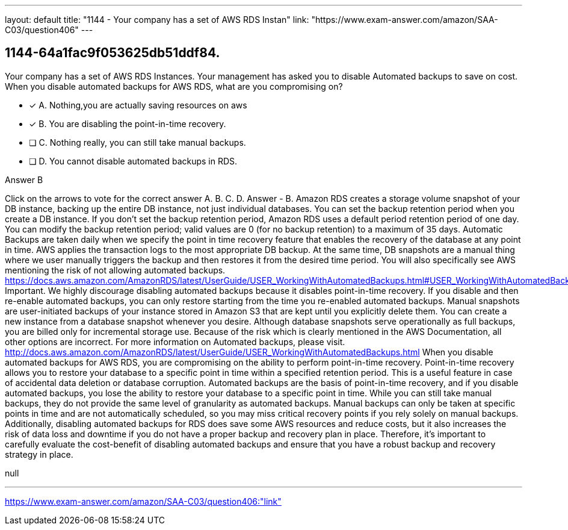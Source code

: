 ---
layout: default 
title: "1144 - Your company has a set of AWS RDS Instan"
link: "https://www.exam-answer.com/amazon/SAA-C03/question406"
---


[.question]
== 1144-64a1fac9f053625db51ddf84.


****

[.query]
--
Your company has a set of AWS RDS Instances.
Your management has asked you to disable Automated backups to save on cost.
When you disable automated backups for AWS RDS, what are you compromising on?


--

[.list]
--
* [*] A. Nothing,you are actually saving resources on aws
* [*] B. You are disabling the point-in-time recovery.
* [ ] C. Nothing really, you can still take manual backups.
* [ ] D. You cannot disable automated backups in RDS.

--
****

[.answer]
Answer  B

[.explanation]
--
Click on the arrows to vote for the correct answer
A.
B.
C.
D.
Answer - B.
Amazon RDS creates a storage volume snapshot of your DB instance, backing up the entire DB instance, not just individual databases.
You can set the backup retention period when you create a DB instance.
If you don't set the backup retention period, Amazon RDS uses a default period retention period of one day.
You can modify the backup retention period; valid values are 0 (for no backup retention) to a maximum of 35 days.
Automatic Backups are taken daily when we specify the point in time recovery feature that enables the recovery of the database at any point in time.
AWS applies the transaction logs to the most appropriate DB backup.
At the same time, DB snapshots are a manual thing where we user manually triggers the backup and then restores it from the desired time period.
You will also specifically see AWS mentioning the risk of not allowing automated backups.
https://docs.aws.amazon.com/AmazonRDS/latest/UserGuide/USER_WorkingWithAutomatedBackups.html#USER_WorkingWithAutomatedBackups.Disabling
Important.
We highly discourage disabling automated backups because it disables point-in-time recovery.
If you disable and then re-enable automated backups, you can only restore starting from the time you re-enabled automated backups.
Manual snapshots are user-initiated backups of your instance stored in Amazon S3 that are kept until you explicitly delete them.
You can create a new instance from a database snapshot whenever you desire.
Although database snapshots serve operationally as full backups, you are billed only for incremental storage use.
Because of the risk which is clearly mentioned in the AWS Documentation, all other options are incorrect.
For more information on Automated backups, please visit.
http://docs.aws.amazon.com/AmazonRDS/latest/UserGuide/USER_WorkingWithAutomatedBackups.html
When you disable automated backups for AWS RDS, you are compromising on the ability to perform point-in-time recovery.
Point-in-time recovery allows you to restore your database to a specific point in time within a specified retention period. This is a useful feature in case of accidental data deletion or database corruption. Automated backups are the basis of point-in-time recovery, and if you disable automated backups, you lose the ability to restore your database to a specific point in time.
While you can still take manual backups, they do not provide the same level of granularity as automated backups. Manual backups can only be taken at specific points in time and are not automatically scheduled, so you may miss critical recovery points if you rely solely on manual backups.
Additionally, disabling automated backups for RDS does save some AWS resources and reduce costs, but it also increases the risk of data loss and downtime if you do not have a proper backup and recovery plan in place. Therefore, it's important to carefully evaluate the cost-benefit of disabling automated backups and ensure that you have a robust backup and recovery strategy in place.
--

[.ka]
null

'''



https://www.exam-answer.com/amazon/SAA-C03/question406:"link"


